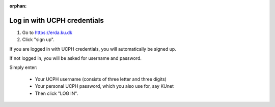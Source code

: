 :orphan:

Log in with UCPH credentials
================================

#. Go to https://erda.ku.dk
#. Click "sign up".

If you are logged in with UCPH credentials, you will automatically be signed up.

If not logged in, you will be asked for username and password.

.. lightbox:: ucph_login/ucph-login_abc123.png
    :alt: UCPH login prompting for username and password - prefilled with abc123
    :class: with-border
    :percentage: 40 50 50
    :caption: Only used for UCPH students and staff. If you are logged in with UCPH credentials, you will automatically be signed up.

Simply enter:

  * Your UCPH username (consists of three letter and three digits)
  * Your personal UCPH password, which you also use for, say KUnet
  * Then click "LOG IN".
